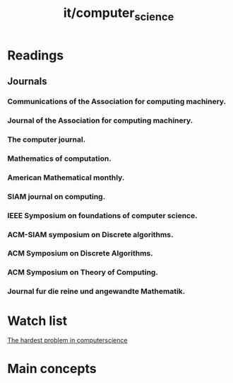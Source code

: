 #+title: it/computer_science
* Readings
** Journals
*** Communications of the  Association for computing  machinery.
*** Journal of the Association for  computing machinery.
*** The computer journal.
*** Mathematics of computation.
*** American Mathematical monthly.
*** SIAM journal on computing.
*** IEEE Symposium on foundations of  computer science.
*** ACM-SIAM symposium on Discrete algorithms.
*** ACM Symposium on Discrete Algorithms.
*** ACM Symposium on Theory of Computing.
*** Journal fur  die  reine und angewandte Mathematik.
* Watch list
[[https://www.youtube.com/watch?v=GiDsjIBOVoA][The hardest problem in computerscience]]
* Main concepts
